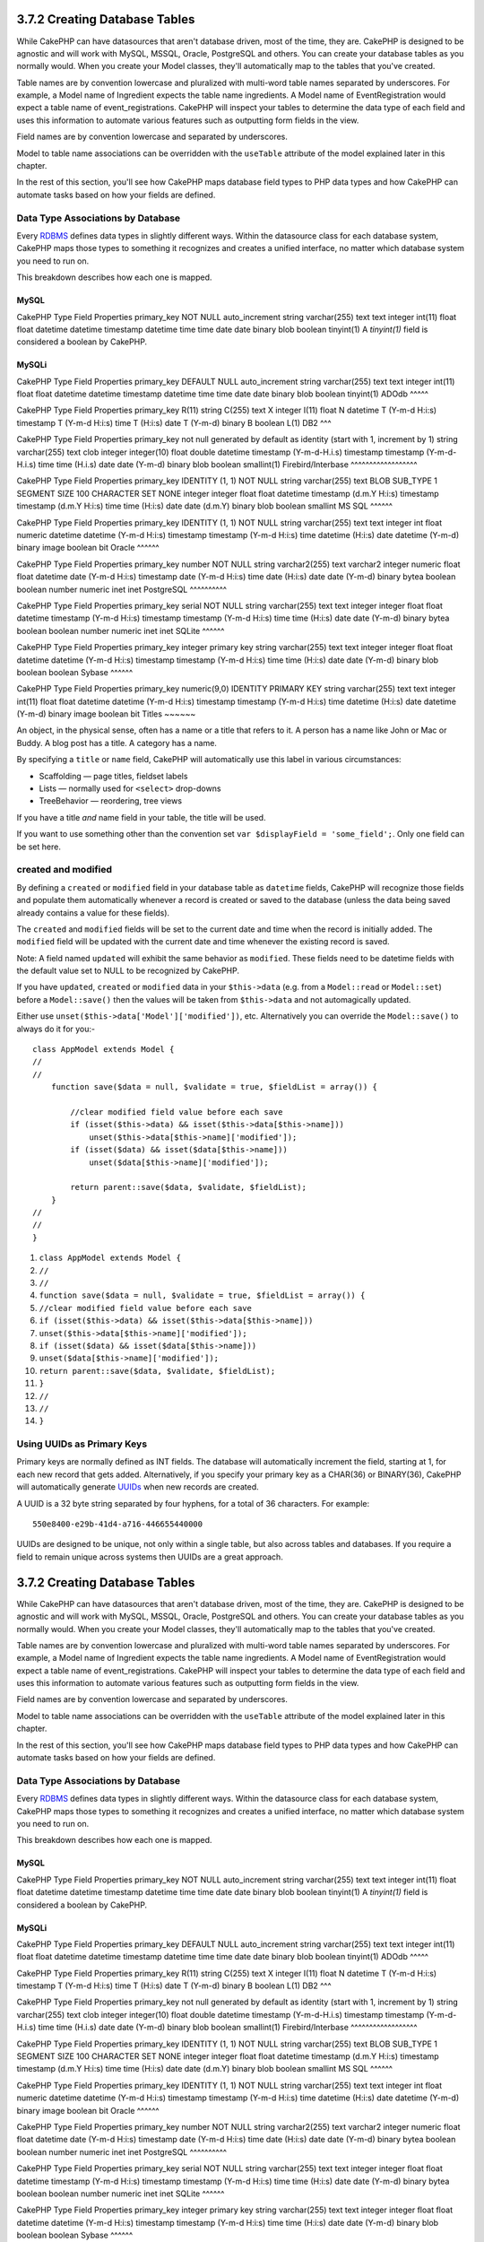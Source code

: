 3.7.2 Creating Database Tables
------------------------------

While CakePHP can have datasources that aren't database driven,
most of the time, they are. CakePHP is designed to be agnostic and
will work with MySQL, MSSQL, Oracle, PostgreSQL and others. You can
create your database tables as you normally would. When you create
your Model classes, they'll automatically map to the tables that
you've created.

Table names are by convention lowercase and pluralized with
multi-word table names separated by underscores. For example, a
Model name of Ingredient expects the table name ingredients. A
Model name of EventRegistration would expect a table name of
event\_registrations. CakePHP will inspect your tables to determine
the data type of each field and uses this information to automate
various features such as outputting form fields in the view.

Field names are by convention lowercase and separated by
underscores.

Model to table name associations can be overridden with the
``useTable`` attribute of the model explained later in this
chapter.

In the rest of this section, you'll see how CakePHP maps database
field types to PHP data types and how CakePHP can automate tasks
based on how your fields are defined.

Data Type Associations by Database
~~~~~~~~~~~~~~~~~~~~~~~~~~~~~~~~~~

Every
`RDBMS <http://en.wikipedia.org/wiki/Relational_database_management_system>`_
defines data types in slightly different ways. Within the
datasource class for each database system, CakePHP maps those types
to something it recognizes and creates a unified interface, no
matter which database system you need to run on.

This breakdown describes how each one is mapped.

MySQL
^^^^^

CakePHP Type
Field Properties
primary\_key
NOT NULL auto\_increment
string
varchar(255)
text
text
integer
int(11)
float
float
datetime
datetime
timestamp
datetime
time
time
date
date
binary
blob
boolean
tinyint(1)
A *tinyint(1)* field is considered a boolean by CakePHP.

MySQLi
^^^^^^

CakePHP Type
Field Properties
primary\_key
DEFAULT NULL auto\_increment
string
varchar(255)
text
text
integer
int(11)
float
float
datetime
datetime
timestamp
datetime
time
time
date
date
binary
blob
boolean
tinyint(1)
ADOdb
^^^^^

CakePHP Type
Field Properties
primary\_key
R(11)
string
C(255)
text
X
integer
I(11)
float
N
datetime
T (Y-m-d H:i:s)
timestamp
T (Y-m-d H:i:s)
time
T (H:i:s)
date
T (Y-m-d)
binary
B
boolean
L(1)
DB2
^^^

CakePHP Type
Field Properties
primary\_key
not null generated by default as identity (start with 1, increment
by 1)
string
varchar(255)
text
clob
integer
integer(10)
float
double
datetime
timestamp (Y-m-d-H.i.s)
timestamp
timestamp (Y-m-d-H.i.s)
time
time (H.i.s)
date
date (Y-m-d)
binary
blob
boolean
smallint(1)
Firebird/Interbase
^^^^^^^^^^^^^^^^^^

CakePHP Type
Field Properties
primary\_key
IDENTITY (1, 1) NOT NULL
string
varchar(255)
text
BLOB SUB\_TYPE 1 SEGMENT SIZE 100 CHARACTER SET NONE
integer
integer
float
float
datetime
timestamp (d.m.Y H:i:s)
timestamp
timestamp (d.m.Y H:i:s)
time
time (H:i:s)
date
date (d.m.Y)
binary
blob
boolean
smallint
MS SQL
^^^^^^

CakePHP Type
Field Properties
primary\_key
IDENTITY (1, 1) NOT NULL
string
varchar(255)
text
text
integer
int
float
numeric
datetime
datetime (Y-m-d H:i:s)
timestamp
timestamp (Y-m-d H:i:s)
time
datetime (H:i:s)
date
datetime (Y-m-d)
binary
image
boolean
bit
Oracle
^^^^^^

CakePHP Type
Field Properties
primary\_key
number NOT NULL
string
varchar2(255)
text
varchar2
integer
numeric
float
float
datetime
date (Y-m-d H:i:s)
timestamp
date (Y-m-d H:i:s)
time
date (H:i:s)
date
date (Y-m-d)
binary
bytea
boolean
boolean
number
numeric
inet
inet
PostgreSQL
^^^^^^^^^^

CakePHP Type
Field Properties
primary\_key
serial NOT NULL
string
varchar(255)
text
text
integer
integer
float
float
datetime
timestamp (Y-m-d H:i:s)
timestamp
timestamp (Y-m-d H:i:s)
time
time (H:i:s)
date
date (Y-m-d)
binary
bytea
boolean
boolean
number
numeric
inet
inet
SQLite
^^^^^^

CakePHP Type
Field Properties
primary\_key
integer primary key
string
varchar(255)
text
text
integer
integer
float
float
datetime
datetime (Y-m-d H:i:s)
timestamp
timestamp (Y-m-d H:i:s)
time
time (H:i:s)
date
date (Y-m-d)
binary
blob
boolean
boolean
Sybase
^^^^^^

CakePHP Type
Field Properties
primary\_key
numeric(9,0) IDENTITY PRIMARY KEY
string
varchar(255)
text
text
integer
int(11)
float
float
datetime
datetime (Y-m-d H:i:s)
timestamp
timestamp (Y-m-d H:i:s)
time
datetime (H:i:s)
date
datetime (Y-m-d)
binary
image
boolean
bit
Titles
~~~~~~

An object, in the physical sense, often has a name or a title that
refers to it. A person has a name like John or Mac or Buddy. A blog
post has a title. A category has a name.

By specifying a ``title`` or ``name`` field, CakePHP will
automatically use this label in various circumstances:


-  Scaffolding — page titles, fieldset labels
-  Lists — normally used for ``<select>`` drop-downs
-  TreeBehavior — reordering, tree views

If you have a title *and* name field in your table, the title will
be used.

If you want to use something other than the convention set
``var $displayField = 'some_field';``. Only one field can be set
here.

created and modified
~~~~~~~~~~~~~~~~~~~~

By defining a ``created`` or ``modified`` field in your database
table as ``datetime`` fields, CakePHP will recognize those fields
and populate them automatically whenever a record is created or
saved to the database (unless the data being saved already contains
a value for these fields).

The ``created`` and ``modified`` fields will be set to the current
date and time when the record is initially added. The ``modified``
field will be updated with the current date and time whenever the
existing record is saved.

Note: A field named ``updated`` will exhibit the same behavior as
``modified``. These fields need to be datetime fields with the
default value set to NULL to be recognized by CakePHP.

If you have ``updated``, ``created`` or ``modified`` data in your
``$this->data`` (e.g. from a ``Model::read`` or ``Model::set``)
before a ``Model::save()`` then the values will be taken from
``$this->data`` and not automagically updated.

Either use ``unset($this->data['Model']['modified'])``, etc.
Alternatively you can override the ``Model::save()`` to always do
it for you:-

::

    class AppModel extends Model {
    //
    //
        function save($data = null, $validate = true, $fieldList = array()) {
    
            //clear modified field value before each save
            if (isset($this->data) && isset($this->data[$this->name]))
                unset($this->data[$this->name]['modified']);
            if (isset($data) && isset($data[$this->name]))
                unset($data[$this->name]['modified']);
    
            return parent::save($data, $validate, $fieldList);
        }
    //
    //
    }


#. ``class AppModel extends Model {``
#. ``//``
#. ``//``
#. ``function save($data = null, $validate = true, $fieldList = array()) {``
#. ``//clear modified field value before each save``
#. ``if (isset($this->data) && isset($this->data[$this->name]))``
#. ``unset($this->data[$this->name]['modified']);``
#. ``if (isset($data) && isset($data[$this->name]))``
#. ``unset($data[$this->name]['modified']);``
#. ``return parent::save($data, $validate, $fieldList);``
#. ``}``
#. ``//``
#. ``//``
#. ``}``

Using UUIDs as Primary Keys
~~~~~~~~~~~~~~~~~~~~~~~~~~~

Primary keys are normally defined as INT fields. The database will
automatically increment the field, starting at 1, for each new
record that gets added. Alternatively, if you specify your primary
key as a CHAR(36) or BINARY(36), CakePHP will automatically
generate `UUIDs <http://en.wikipedia.org/wiki/UUID>`_ when new
records are created.

A UUID is a 32 byte string separated by four hyphens, for a total
of 36 characters. For example:

::

    550e8400-e29b-41d4-a716-446655440000

UUIDs are designed to be unique, not only within a single table,
but also across tables and databases. If you require a field to
remain unique across systems then UUIDs are a great approach.

3.7.2 Creating Database Tables
------------------------------

While CakePHP can have datasources that aren't database driven,
most of the time, they are. CakePHP is designed to be agnostic and
will work with MySQL, MSSQL, Oracle, PostgreSQL and others. You can
create your database tables as you normally would. When you create
your Model classes, they'll automatically map to the tables that
you've created.

Table names are by convention lowercase and pluralized with
multi-word table names separated by underscores. For example, a
Model name of Ingredient expects the table name ingredients. A
Model name of EventRegistration would expect a table name of
event\_registrations. CakePHP will inspect your tables to determine
the data type of each field and uses this information to automate
various features such as outputting form fields in the view.

Field names are by convention lowercase and separated by
underscores.

Model to table name associations can be overridden with the
``useTable`` attribute of the model explained later in this
chapter.

In the rest of this section, you'll see how CakePHP maps database
field types to PHP data types and how CakePHP can automate tasks
based on how your fields are defined.

Data Type Associations by Database
~~~~~~~~~~~~~~~~~~~~~~~~~~~~~~~~~~

Every
`RDBMS <http://en.wikipedia.org/wiki/Relational_database_management_system>`_
defines data types in slightly different ways. Within the
datasource class for each database system, CakePHP maps those types
to something it recognizes and creates a unified interface, no
matter which database system you need to run on.

This breakdown describes how each one is mapped.

MySQL
^^^^^

CakePHP Type
Field Properties
primary\_key
NOT NULL auto\_increment
string
varchar(255)
text
text
integer
int(11)
float
float
datetime
datetime
timestamp
datetime
time
time
date
date
binary
blob
boolean
tinyint(1)
A *tinyint(1)* field is considered a boolean by CakePHP.

MySQLi
^^^^^^

CakePHP Type
Field Properties
primary\_key
DEFAULT NULL auto\_increment
string
varchar(255)
text
text
integer
int(11)
float
float
datetime
datetime
timestamp
datetime
time
time
date
date
binary
blob
boolean
tinyint(1)
ADOdb
^^^^^

CakePHP Type
Field Properties
primary\_key
R(11)
string
C(255)
text
X
integer
I(11)
float
N
datetime
T (Y-m-d H:i:s)
timestamp
T (Y-m-d H:i:s)
time
T (H:i:s)
date
T (Y-m-d)
binary
B
boolean
L(1)
DB2
^^^

CakePHP Type
Field Properties
primary\_key
not null generated by default as identity (start with 1, increment
by 1)
string
varchar(255)
text
clob
integer
integer(10)
float
double
datetime
timestamp (Y-m-d-H.i.s)
timestamp
timestamp (Y-m-d-H.i.s)
time
time (H.i.s)
date
date (Y-m-d)
binary
blob
boolean
smallint(1)
Firebird/Interbase
^^^^^^^^^^^^^^^^^^

CakePHP Type
Field Properties
primary\_key
IDENTITY (1, 1) NOT NULL
string
varchar(255)
text
BLOB SUB\_TYPE 1 SEGMENT SIZE 100 CHARACTER SET NONE
integer
integer
float
float
datetime
timestamp (d.m.Y H:i:s)
timestamp
timestamp (d.m.Y H:i:s)
time
time (H:i:s)
date
date (d.m.Y)
binary
blob
boolean
smallint
MS SQL
^^^^^^

CakePHP Type
Field Properties
primary\_key
IDENTITY (1, 1) NOT NULL
string
varchar(255)
text
text
integer
int
float
numeric
datetime
datetime (Y-m-d H:i:s)
timestamp
timestamp (Y-m-d H:i:s)
time
datetime (H:i:s)
date
datetime (Y-m-d)
binary
image
boolean
bit
Oracle
^^^^^^

CakePHP Type
Field Properties
primary\_key
number NOT NULL
string
varchar2(255)
text
varchar2
integer
numeric
float
float
datetime
date (Y-m-d H:i:s)
timestamp
date (Y-m-d H:i:s)
time
date (H:i:s)
date
date (Y-m-d)
binary
bytea
boolean
boolean
number
numeric
inet
inet
PostgreSQL
^^^^^^^^^^

CakePHP Type
Field Properties
primary\_key
serial NOT NULL
string
varchar(255)
text
text
integer
integer
float
float
datetime
timestamp (Y-m-d H:i:s)
timestamp
timestamp (Y-m-d H:i:s)
time
time (H:i:s)
date
date (Y-m-d)
binary
bytea
boolean
boolean
number
numeric
inet
inet
SQLite
^^^^^^

CakePHP Type
Field Properties
primary\_key
integer primary key
string
varchar(255)
text
text
integer
integer
float
float
datetime
datetime (Y-m-d H:i:s)
timestamp
timestamp (Y-m-d H:i:s)
time
time (H:i:s)
date
date (Y-m-d)
binary
blob
boolean
boolean
Sybase
^^^^^^

CakePHP Type
Field Properties
primary\_key
numeric(9,0) IDENTITY PRIMARY KEY
string
varchar(255)
text
text
integer
int(11)
float
float
datetime
datetime (Y-m-d H:i:s)
timestamp
timestamp (Y-m-d H:i:s)
time
datetime (H:i:s)
date
datetime (Y-m-d)
binary
image
boolean
bit
Titles
~~~~~~

An object, in the physical sense, often has a name or a title that
refers to it. A person has a name like John or Mac or Buddy. A blog
post has a title. A category has a name.

By specifying a ``title`` or ``name`` field, CakePHP will
automatically use this label in various circumstances:


-  Scaffolding — page titles, fieldset labels
-  Lists — normally used for ``<select>`` drop-downs
-  TreeBehavior — reordering, tree views

If you have a title *and* name field in your table, the title will
be used.

If you want to use something other than the convention set
``var $displayField = 'some_field';``. Only one field can be set
here.

created and modified
~~~~~~~~~~~~~~~~~~~~

By defining a ``created`` or ``modified`` field in your database
table as ``datetime`` fields, CakePHP will recognize those fields
and populate them automatically whenever a record is created or
saved to the database (unless the data being saved already contains
a value for these fields).

The ``created`` and ``modified`` fields will be set to the current
date and time when the record is initially added. The ``modified``
field will be updated with the current date and time whenever the
existing record is saved.

Note: A field named ``updated`` will exhibit the same behavior as
``modified``. These fields need to be datetime fields with the
default value set to NULL to be recognized by CakePHP.

If you have ``updated``, ``created`` or ``modified`` data in your
``$this->data`` (e.g. from a ``Model::read`` or ``Model::set``)
before a ``Model::save()`` then the values will be taken from
``$this->data`` and not automagically updated.

Either use ``unset($this->data['Model']['modified'])``, etc.
Alternatively you can override the ``Model::save()`` to always do
it for you:-

::

    class AppModel extends Model {
    //
    //
        function save($data = null, $validate = true, $fieldList = array()) {
    
            //clear modified field value before each save
            if (isset($this->data) && isset($this->data[$this->name]))
                unset($this->data[$this->name]['modified']);
            if (isset($data) && isset($data[$this->name]))
                unset($data[$this->name]['modified']);
    
            return parent::save($data, $validate, $fieldList);
        }
    //
    //
    }


#. ``class AppModel extends Model {``
#. ``//``
#. ``//``
#. ``function save($data = null, $validate = true, $fieldList = array()) {``
#. ``//clear modified field value before each save``
#. ``if (isset($this->data) && isset($this->data[$this->name]))``
#. ``unset($this->data[$this->name]['modified']);``
#. ``if (isset($data) && isset($data[$this->name]))``
#. ``unset($data[$this->name]['modified']);``
#. ``return parent::save($data, $validate, $fieldList);``
#. ``}``
#. ``//``
#. ``//``
#. ``}``

Using UUIDs as Primary Keys
~~~~~~~~~~~~~~~~~~~~~~~~~~~

Primary keys are normally defined as INT fields. The database will
automatically increment the field, starting at 1, for each new
record that gets added. Alternatively, if you specify your primary
key as a CHAR(36) or BINARY(36), CakePHP will automatically
generate `UUIDs <http://en.wikipedia.org/wiki/UUID>`_ when new
records are created.

A UUID is a 32 byte string separated by four hyphens, for a total
of 36 characters. For example:

::

    550e8400-e29b-41d4-a716-446655440000

UUIDs are designed to be unique, not only within a single table,
but also across tables and databases. If you require a field to
remain unique across systems then UUIDs are a great approach.
